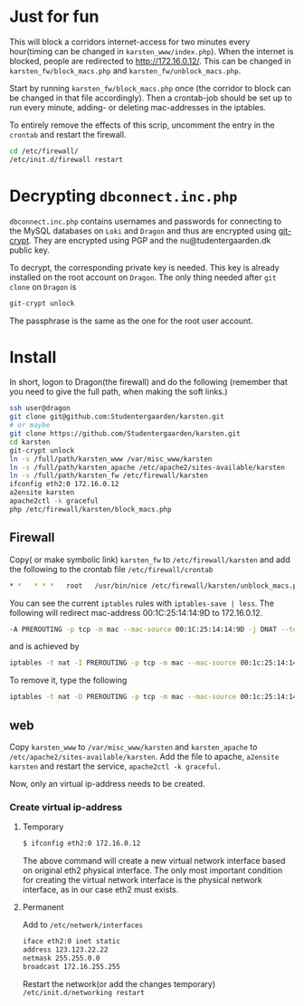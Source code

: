 * Just for fun

This will block a corridors internet-access for two minutes every hour(timing
can be changed in =karsten_www/index.php=). When the internet is blocked, people
are redirected to http://172.16.0.12/. This can be changed in
=karsten_fw/block_macs.php= and =karsten_fw/unblock_macs.php=.

Start by running =karsten_fw/block_macs.php= once (the corridor to block can be
changed in that file accordingly). Then a crontab-job should be set up to run every
minute, adding- or deleting mac-addresses in the iptables.

To entirely remove the effects of this scrip, uncomment the entry in the
=crontab= and restart the firewall.

#+BEGIN_SRC sh
cd /etc/firewall/
/etc/init.d/firewall restart
#+END_SRC

* Decrypting =dbconnect.inc.php=

=dbconnect.inc.php= contains usernames and passwords for connecting to the
MySQL databases on =Loki= and =Dragon= and thus are encrypted using [[https://www.agwa.name/projects/git-crypt/][git-crypt]].
They are encrypted using PGP and the nu@tudentergaarden.dk public key.

To decrypt, the corresponding private key is needed. This key is already
installed on the root account on =Dragon=. The only thing needed after 
=git clone= on =Dragon= is 

#+BEGIN_SRC sh
git-crypt unlock
#+END_SRC
The passphrase is the same as the one for the root user account.

* Install

In short, logon to Dragon(the firewall) and do the following
(remember that you need to give the full path, when making the soft links.)
#+BEGIN_SRC sh
ssh user@dragon
git clone git@github.com:Studentergaarden/karsten.git
# or maybe
git clone https://github.com/Studentergaarden/karsten.git
cd karsten
git-crypt unlock
ln -s /full/path/karsten_www /var/misc_www/karsten
ln -s /full/path/karsten_apache /etc/apache2/sites-available/karsten
ln -s /full/path/karsten_fw /etc/firewall/karsten
ifconfig eth2:0 172.16.0.12
a2ensite karsten
apache2ctl -k graceful
php /etc/firewall/karsten/block_macs.php
#+END_SRC

** Firewall
Copy( or make symbolic link) =karsten_fw= to =/etc/firewall/karsten= and add the
following to the crontab file =/etc/firewall/crontab=
#+BEGIN_SRC sh
* *   * * *   root   /usr/bin/nice /etc/firewall/karsten/unblock_macs.php          # every minute
#+END_SRC


You can see the current =iptables= rules with =iptables-save | less=.
The following will redirect mac-address 00:1C:25:14:14:9D to 172.16.0.12.
#+BEGIN_SRC sh
-A PREROUTING -p tcp -m mac --mac-source 00:1C:25:14:14:9D -j DNAT --to-destination 172.16.0.12
#+END_SRC

and is achieved by
#+BEGIN_SRC sh
iptables -t nat -I PREROUTING -p tcp -m mac --mac-source 00:1c:25:14:14:9d  -j DNAT --to-destination 172.16.0.12
#+END_SRC

To remove it, type the following
#+BEGIN_SRC sh
iptables -t nat -D PREROUTING -p tcp -m mac --mac-source 00:1c:25:14:14:9d  -j DNAT --to-destination 172.16.0.12
#+END_SRC


** web

Copy =karsten_www= to =/var/misc_www/karsten= and =karsten_apache= to
=/etc/apache2/sites-available/karsten=. Add the file to apache, =a2ensite
karsten= and restart the service, =apache2ctl -k graceful=.

Now, only an virtual ip-address needs to be created.

*** Create virtual ip-address
**** Temporary
#+BEGIN_SRC sh
$ ifconfig eth2:0 172.16.0.12
#+END_SRC

The above command will create a new virtual network interface based on original
eth2 physical interface. The only most important condition for creating the
virtual network interface is the physical network interface, as in our case eth2
must exists.

**** Permanent

Add to =/etc/network/interfaces=
#+BEGIN_SRC sh
iface eth2:0 inet static
address 123.123.22.22
netmask 255.255.0.0
broadcast 172.16.255.255
#+END_SRC

Restart the network(or add the changes temporary)
=/etc/init.d/networking restart=
